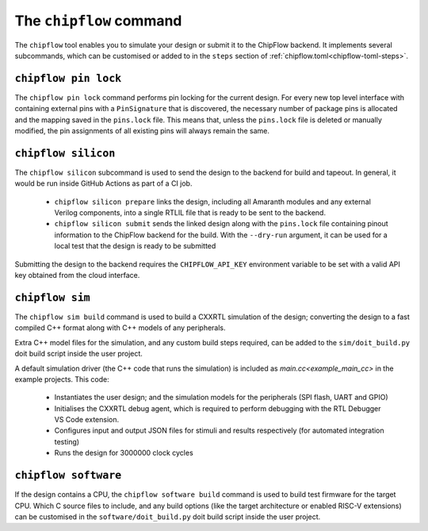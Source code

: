 The ``chipflow`` command
==========================

The ``chipflow`` tool enables you to simulate your design or submit it to the ChipFlow backend.
It implements several subcommands, which can be customised or added to in the ``steps`` section of :ref:`chipflow.toml<chipflow-toml-steps>`.

.. _chipflow_toml: chipflow-toml-guide.rst

``chipflow pin lock``
---------------------

The ``chipflow pin lock`` command performs pin locking for the current design.
For every new top level interface with containing external pins with a ``PinSignature`` that is discovered, the necessary number of package pins is allocated and the mapping saved in the ``pins.lock`` file.
This means that, unless the ``pins.lock`` file is deleted or manually modified, the pin assignments of all existing pins will always remain the same.

``chipflow silicon``
--------------------

The ``chipflow silicon`` subcommand is used to send the design to the backend for build and tapeout. In general, it would be run inside GitHub Actions as part of a CI job.

 - ``chipflow silicon prepare`` links the design, including all Amaranth modules and any external Verilog components, into a single RTLIL file that is ready to be sent to the backend.
 - ``chipflow silicon submit`` sends the linked design along with the ``pins.lock`` file containing pinout information to the ChipFlow backend for the build. With the ``--dry-run`` argument, it can be used for a local test that the design is ready to be submitted

Submitting the design to the backend requires the ``CHIPFLOW_API_KEY`` environment variable to be set with a valid API key obtained from the cloud interface.

``chipflow sim``
----------------

The ``chipflow sim build`` command is used to build a CXXRTL simulation of the design; converting the design to a fast compiled C++ format along with C++ models of any peripherals.

Extra C++ model files for the simulation, and any custom build steps required, can be added to the ``sim/doit_build.py`` doit build script inside the user project.

A default simulation driver (the C++ code that runs the simulation) is included as `main.cc<example_main_cc>` in the example projects. This code:

 - Instantiates the user design; and the simulation models for the peripherals (SPI flash, UART and GPIO)
 - Initialises the CXXRTL debug agent, which is required to perform debugging with the RTL Debugger VS Code extension.
 - Configures input and output JSON files for stimuli and results respectively (for automated integration testing)
 - Runs the design for 3000000 clock cycles

.. _example_main_cc: https://github.com/ChipFlow/chipflow-examples/blob/main/minimal/design/sim/main.cc

``chipflow software``
---------------------

If the design contains a CPU, the ``chipflow software build`` command is used to build test firmware for the target CPU. Which C source files to include, and any build options (like the target architecture or enabled RISC-V extensions) can be customised in the ``software/doit_build.py`` doit build script inside the user project.


